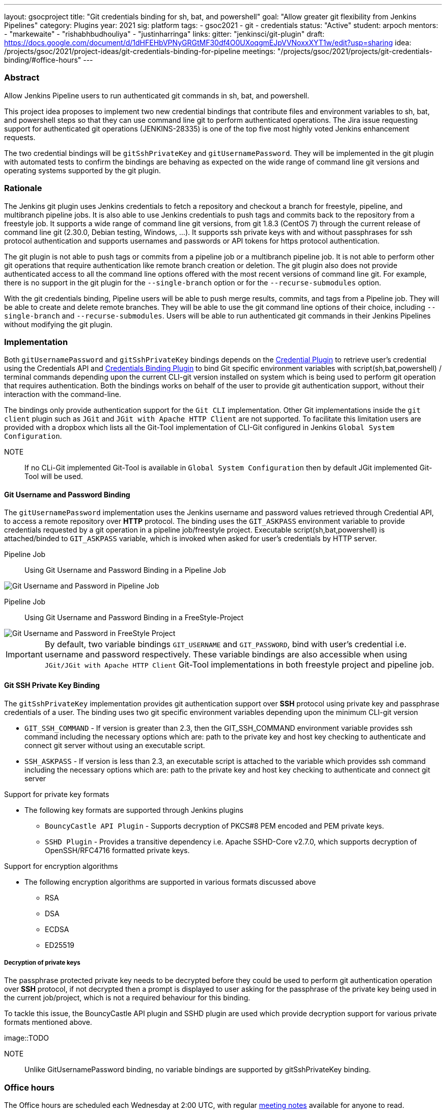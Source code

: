 ---
layout: gsocproject
title: "Git credentials binding for sh, bat, and powershell"
goal: "Allow greater git flexibility from Jenkins Pipelines"
category: Plugins
year: 2021
sig: platform
tags:
- gsoc2021
- git
- credentials
status: "Active"
student: arpoch
mentors:
- "markewaite"
- "rishabhbudhouliya"
- "justinharringa"
links:
  gitter: "jenkinsci/git-plugin"
  draft: https://docs.google.com/document/d/1dHFEHbVPNyGRGtMF30df4O0UXoqgmEJpVVNoxxXYT1w/edit?usp=sharing
  idea: /projects/gsoc/2021/project-ideas/git-credentials-binding-for-pipeline
  meetings: "/projects/gsoc/2021/projects/git-credentials-binding/#office-hours"
---

=== Abstract

Allow Jenkins Pipeline users to run authenticated git commands in sh, bat, and powershell.

This project idea proposes to implement two new credential bindings that contribute files and environment variables to sh, bat, and powershell steps so that they can use command line git to perform authenticated operations.
The Jira issue requesting support for authenticated git operations (JENKINS-28335) is one of the top five most highly voted Jenkins enhancement requests.

The two credential bindings will be `gitSshPrivateKey` and `gitUsernamePassword`.
They will be implemented in the git plugin with automated tests to confirm the bindings are behaving as expected on the wide range of command line git versions and operating systems supported by the git plugin.

=== Rationale

The Jenkins git plugin uses Jenkins credentials to fetch a repository and checkout a branch for freestyle, pipeline, and multibranch pipeline jobs.
It is also able to use Jenkins credentials to push tags and commits back to the repository from a freestyle job.
It supports a wide range of command line git versions, from git 1.8.3 (CentOS 7) through the current release of command line git (2.30.0, Debian testing, Windows, ...).
It supports ssh private keys with and without passphrases for ssh protocol authentication and supports usernames and passwords or API tokens for https protocol authentication.

The git plugin is not able to push tags or commits from a pipeline job or a multibranch pipeline job.
It is not able to perform other git operations that require authentication like remote branch creation or deletion.
The git plugin also does not provide authenticated access to all the command line options offered with the most recent versions of command line git.
For example, there is no support in the git plugin for the `--single-branch` option or for the `--recurse-submodules` option.

With the git credentials binding, Pipeline users will be able to push merge results, commits, and tags from a Pipeline job.
They will be able to create and delete remote branches.
They will be able to use the git command line options of their choice, including `--single-branch` and `--recurse-submodules`.
Users will be able to run authenticated git commands in their Jenkins Pipelines without modifying the git plugin.

=== Implementation
Both `gitUsernamePassword` and `gitSshPrivateKey` bindings depends on the https://plugins.jenkins.io/credentials/[Credential Plugin]
to retrieve user's credential using the Credentials API and https://plugins.jenkins.io/credentials-binding/[Credentials Binding Plugin]
to bind Git specific environment variables with script(sh,bat,powershell) / terminal commands depending upon the current CLI-git version installed on
system which is being used to perform git operation that requires authentication.
Both the bindings works on behalf of the user to provide git authentication support, without their interaction with the command-line.

The bindings only provide authentication support for the `Git CLI` implementation.
Other Git implementations inside the `git client` plugin such as `JGit` and `JGit with Apache HTTP Client` are not supported.
To facilitate this limitation users are provided with a dropbox which lists all the Git-Tool implementation of
CLI-Git configured in Jenkins `Global System Configuration`.


NOTE:: If no CLi-Git implemented Git-Tool is available in `Global System Configuration` then by default JGit
implemented Git-Tool will be used.

==== Git Username and Password Binding

The `gitUsernamePassword` implementation uses the Jenkins username and password
values retrieved through Credential API, to access a remote repository  over *HTTP* protocol.
The binding uses the `GIT_ASKPASS` environment variable to provide credentials requested by a git operation in a pipeline job/freestyle project.
Executable script(sh,bat,powershell) is attached/binded to `GIT_ASKPASS` variable, which is invoked when asked for user’s credentials by HTTP server.

Pipeline Job:: Using Git Username and Password Binding in a Pipeline Job

image::../../../../images/gsoc/2021/git-credentials/usernamepassword-binding-pipline-job.png[Git Username and Password in Pipeline Job]

Pipeline Job:: Using Git Username and Password Binding in a FreeStyle-Project

image::../../../../images/gsoc/2021/git-credentials/usernamepassword-binding-freestyle-project.png[Git Username and Password in FreeStyle Project]

IMPORTANT: By default, two variable bindings `GIT_USERNAME` and `GIT_PASSWORD`,
bind with user's credential i.e. username and password respectively.
These variable bindings are also accessible when using `JGit/JGit with Apache HTTP Client` Git-Tool
implementations in both freestyle project and pipeline job.

==== Git SSH Private Key Binding

The `gitSshPrivateKey` implementation provides git authentication support over *SSH* protocol
using private key and passphrase credentials of a user. The binding uses two git specific environment
variables depending upon the minimum CLI-git version

** `GIT_SSH_COMMAND` - If version is greater than 2.3, then the GIT_SSH_COMMAND environment variable provides ssh command including the
necessary options which are: path to the private key and host key checking to authenticate and connect git server without using an executable script.

** `SSH_ASKPASS` - If version is less than 2.3, an executable script is attached to the variable which provides
ssh command including the necessary options which are: path to the private key and host key checking to authenticate and connect git server

Support for private key formats

** The following key formats are supported through Jenkins plugins

* `BouncyCastle API Plugin` - Supports decryption of PKCS#8 PEM encoded and PEM private keys.
* `SSHD Plugin` - Provides a transitive dependency i.e. Apache SSHD-Core v2.7.0, which supports decryption of
OpenSSH/RFC4716 formatted private keys.

Support for encryption algorithms

* The following encryption algorithms are supported in various formats discussed above

** RSA
** DSA
** ECDSA
** ED25519

===== Decryption of private keys

The passphrase protected private key needs to be decrypted before they could be used to perform
git authentication operation over *SSH* protocol, if not decrypted then a prompt is displayed to
user asking for the passphrase of the private key being used in the current job/project, which is not a
required behaviour for this binding.

To tackle this issue, the BouncyCastle API plugin and SSHD plugin are used which provide decryption support
for various private formats mentioned above.

image::TODO

NOTE:: Unlike GitUsernamePassword binding, no variable bindings are supported by gitSshPrivateKey binding.

=== Office hours

The Office hours are scheduled each Wednesday at 2:00 UTC, with regular https://docs.google.com/document/d/1gZneYIDWrT5S-1ACG641wfvxs7vnDC0RCYqy-EuuhwY/edit?usp=sharing[meeting notes] available for anyone to read.

=== Links

* link:https://groups.google.com/g/jenkinsci-gsoc-all-public/c/VdUhhM1Noxc/m/Zk4yajsFAwAJ[Jenkins GSoC mailing list discussion of git credentials pipeline task]
* link:https://issues.jenkins.io/browse/JENKINS-28335[JENKINS-28335] - Pipeline step to run Git commands with credentials & tool
* link:https://issues.jenkins.io/browse/JENKINS-47733[JENKINS-47733] - Add a `withGit` pipeline step that provides git credentials
* link:https://issues.jenkins.io/browse/JENKINS-36496[JENKINS-36496] - Support git publisher with Pipeline
